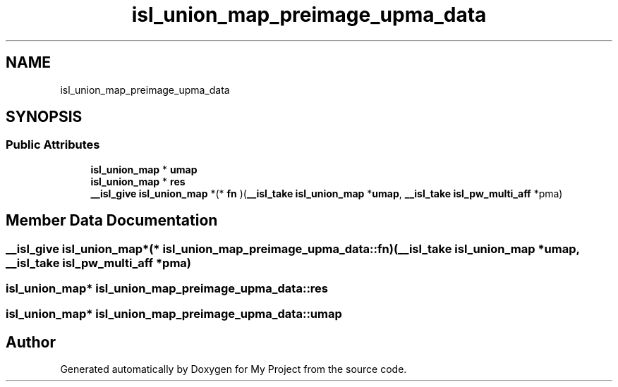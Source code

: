 .TH "isl_union_map_preimage_upma_data" 3 "Sun Jul 12 2020" "My Project" \" -*- nroff -*-
.ad l
.nh
.SH NAME
isl_union_map_preimage_upma_data
.SH SYNOPSIS
.br
.PP
.SS "Public Attributes"

.in +1c
.ti -1c
.RI "\fBisl_union_map\fP * \fBumap\fP"
.br
.ti -1c
.RI "\fBisl_union_map\fP * \fBres\fP"
.br
.ti -1c
.RI "\fB__isl_give\fP \fBisl_union_map\fP *(* \fBfn\fP )(\fB__isl_take\fP \fBisl_union_map\fP *\fBumap\fP, \fB__isl_take\fP \fBisl_pw_multi_aff\fP *pma)"
.br
.in -1c
.SH "Member Data Documentation"
.PP 
.SS "\fB__isl_give\fP \fBisl_union_map\fP*(* isl_union_map_preimage_upma_data::fn) (\fB__isl_take\fP \fBisl_union_map\fP *\fBumap\fP, \fB__isl_take\fP \fBisl_pw_multi_aff\fP *pma)"

.SS "\fBisl_union_map\fP* isl_union_map_preimage_upma_data::res"

.SS "\fBisl_union_map\fP* isl_union_map_preimage_upma_data::umap"


.SH "Author"
.PP 
Generated automatically by Doxygen for My Project from the source code\&.
